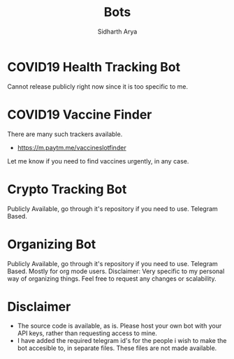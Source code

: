 #+TITLE: Bots
#+AUTHOR: Sidharth Arya

* COVID19 Health Tracking Bot
  Cannot release publicly right now since it is too specific to me.

* COVID19 Vaccine Finder
  There are many such trackers available.
  + https://m.paytm.me/vaccineslotfinder
  Let me know if you need to find vaccines urgently, in any case.
* Crypto Tracking Bot
  Publicly Available, go through it's repository if you need to use. Telegram Based.
* Organizing Bot
  Publicly Available, go through it's repository if you need to use. Telegram Based. Mostly for org mode users.
  Disclaimer: Very specific to my personal way of organizing things. Feel free to request any changes or scalability.
* Disclaimer
  + The source code is available, as is. Please host your own bot with your API keys, rather than requesting access to mine.
  + I have added the required telegram id's for the people i wish to make the bot accesible to, in separate files. These files are not made available.
